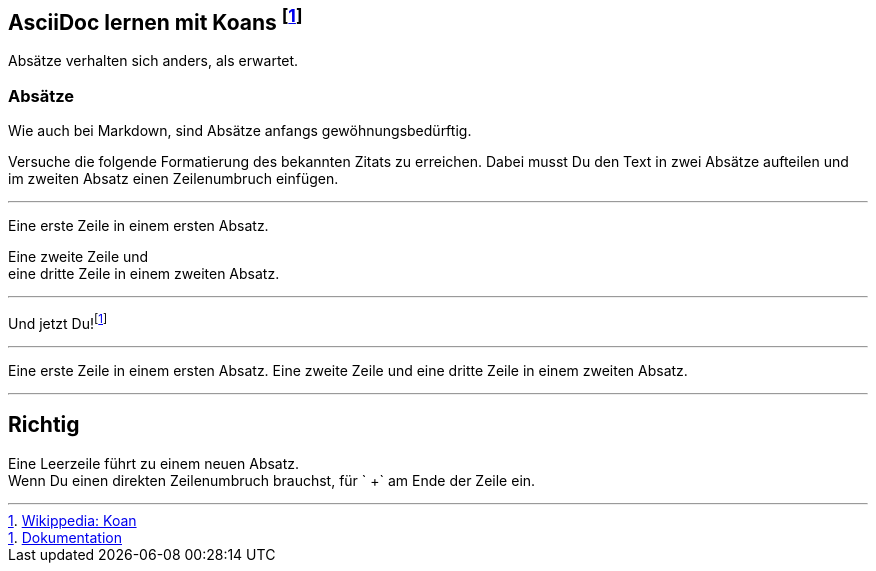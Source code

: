 ifndef::imagesdir[:imagesdir: ../images]
== AsciiDoc lernen mit Koans footnote:[https://de.wikipedia.org/wiki/K%C5%8Dan[Wikippedia: Koan]]

Absätze verhalten sich anders, als erwartet.

=== Absätze

Wie auch bei Markdown, sind Absätze anfangs gewöhnungsbedürftig.

Versuche die folgende Formatierung des bekannten Zitats zu erreichen.
Dabei musst Du den Text in zwei Absätze aufteilen und im zweiten Absatz einen Zeilenumbruch einfügen.

'''
//solution
Eine erste Zeile in einem ersten Absatz.

Eine zweite Zeile und +
eine dritte Zeile in einem zweiten Absatz.

'''
//hint

Und jetzt Du!footnote:[https://docs.asciidoctor.org/asciidoc/latest/syntax-quick-reference/#paragraphs[Dokumentation]]

'''
// Deine Eingabe

Eine erste Zeile in einem ersten Absatz.
Eine zweite Zeile und
eine dritte Zeile in einem zweiten Absatz.

'''
// next task
== Richtig

Eine Leerzeile führt zu einem neuen Absatz. +
Wenn Du einen direkten Zeilenumbruch brauchst, für ` +` am Ende der Zeile ein.
